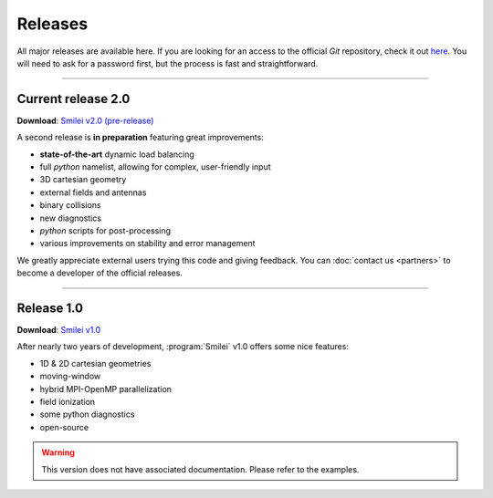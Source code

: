 Releases
--------

All major releases are available here. If you are looking for an access to the
official *Git* repository, check it out `here <https://llrgit.in2p3.fr/smilei/smilei>`_.
You will need to ask for a password first, but the process is fast and straightforward.


----

.. _latestVersion:

Current release 2.0
^^^^^^^^^^^^^^^^^^^

**Download**: `Smilei v2.0 (pre-release) <_downloads/smilei-v2.0.tar.gz>`_

A second release is **in preparation** featuring great improvements:

* **state-of-the-art** dynamic load balancing
* full *python* namelist, allowing for complex, user-friendly input
* 3D cartesian geometry
* external fields and antennas
* binary collisions
* new diagnostics
* *python* scripts for post-processing
* various improvements on stability and error management

We greatly appreciate external users trying this code and giving feedback.
You can :doc:`contact us <partners>` to become a developer of the official releases.


----

Release 1.0
^^^^^^^^^^^

**Download**: `Smilei v1.0 <_downloads/smilei-v1.0.tar.gz>`_

After nearly two years of development, :program:`Smilei` v1.0 offers some nice features:

* 1D & 2D cartesian geometries
* moving-window
* hybrid MPI-OpenMP parallelization
* field ionization
* some python diagnostics
* open-source

.. warning::
  This version does not have associated documentation.
  Please refer to the examples.


